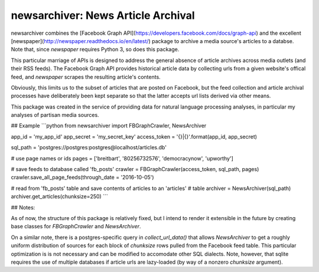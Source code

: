newsarchiver: News Article Archival
-----------------------------------

newsarchiver combines the [Facebook Graph
API](https://developers.facebook.com/docs/graph-api) and the excellent
[newspaper](http://newspaper.readthedocs.io/en/latest/) package to archive a
media source's articles to a databse. Note that, since `newspaper` requires
Python 3, so does this package.

This particular marriage of APIs is designed to address the general absence of
article archives across media outlets (and their RSS feeds). The Facebook
Graph API provides historical article data by collecting urls from a given
website's offical feed, and `newspaper` scrapes the resulting article's
contents.

Obviously, this limits us to the subset of articles that are posted on
Facebook, but the feed collection and article archival processes have
deliberately been kept separate so that the latter accepts url lists derived
via other means.

This package was created in the service of providing data for natural language
processing analyses, in particular my analyses of partisan media sources.

## Example
```python
from newsarchiver import FBGraphCrawler, NewsArchiver

app_id = 'my_app_id'
app_secret = 'my_secret_key'
access_token = '{}|{}'.format(app_id, app_secret)

sql_path = 'postgres://postgres:postgres@localhost/articles.db'

# use page names or ids
pages = ['breitbart', '80256732576', 'democracynow', 'upworthy']

# save feeds to database called 'fb_posts'
crawler = FBGraphCrawler(access_token, sql_path, pages)
crawler.save_all_page_feeds(through_date = '2016-10-05')

# read from 'fb_posts' table and save contents of articles to an 'articles'
# table 
archiver = NewsArchiver(sql_path)
archiver.get_articles(chunksize=250)
```

## Notes:

As of now, the structure of this package is relatively fixed, but I intend to
render it extensible in the future by creating base classes for
`FBGraphCrawler` and `NewsArchiver`.

On a similar note, there is a postgres-specific query in `collect_url_data()`
that allows `NewsArchiver` to get a roughly uniform distribution of sources
for each block of `chunksize` rows pulled from the Facebook feed table. This
particular optimization is  is not necessary and can be modified to accomodate
other SQL dialects. Note, however, that sqlite requires the use of multiple
databases if article urls are lazy-loaded (by way of a nonzero `chunksize`
argument).
